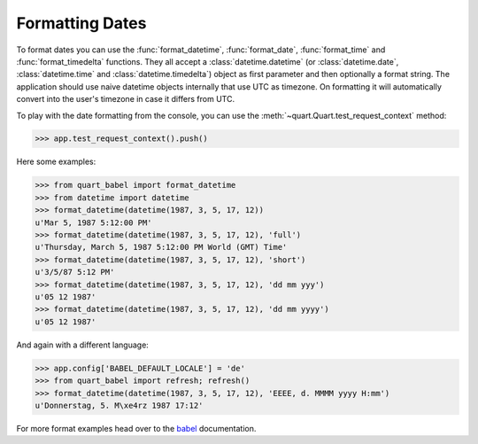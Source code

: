 .. _formatting_dates:

================
Formatting Dates
================

To format dates you can use the :func:`format_datetime`,
:func:`format_date`, :func:`format_time` and :func:`format_timedelta`
functions.  They all accept a :class:`datetime.datetime` (or
:class:`datetime.date`, :class:`datetime.time` and
:class:`datetime.timedelta`) object as first parameter and then optionally
a format string.  The application should use naive datetime objects
internally that use UTC as timezone.  On formatting it will automatically
convert into the user's timezone in case it differs from UTC.

To play with the date formatting from the console, you can use the
:meth:`~quart.Quart.test_request_context` method:

>>> app.test_request_context().push()

Here some examples:

>>> from quart_babel import format_datetime
>>> from datetime import datetime
>>> format_datetime(datetime(1987, 3, 5, 17, 12))
u'Mar 5, 1987 5:12:00 PM'
>>> format_datetime(datetime(1987, 3, 5, 17, 12), 'full')
u'Thursday, March 5, 1987 5:12:00 PM World (GMT) Time'
>>> format_datetime(datetime(1987, 3, 5, 17, 12), 'short')
u'3/5/87 5:12 PM'
>>> format_datetime(datetime(1987, 3, 5, 17, 12), 'dd mm yyy')
u'05 12 1987'
>>> format_datetime(datetime(1987, 3, 5, 17, 12), 'dd mm yyyy')
u'05 12 1987'

And again with a different language:

>>> app.config['BABEL_DEFAULT_LOCALE'] = 'de'
>>> from quart_babel import refresh; refresh()
>>> format_datetime(datetime(1987, 3, 5, 17, 12), 'EEEE, d. MMMM yyyy H:mm')
u'Donnerstag, 5. M\xe4rz 1987 17:12'

For more format examples head over to the `babel <https://babel.pocoo.org/en/latest/>`_ documentation.